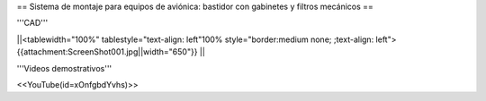 == Sistema de montaje para equipos de aviónica: bastidor con gabinetes y filtros mecánicos ==

'''CAD'''

||<tablewidth="100%" tablestyle="text-align: left"100%  style="border:medium none; ;text-align: left"> {{attachment:ScreenShot001.jpg||width="650"}} ||

'''Videos demostrativos'''

<<YouTube(id=xOnfgbdYvhs)>>
